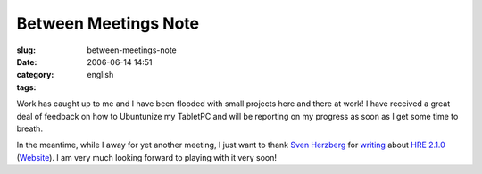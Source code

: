 Between Meetings Note
#####################
:slug: between-meetings-note
:date: 2006-06-14 14:51
:category:
:tags: english

Work has caught up to me and I have been flooded with small projects
here and there at work! I have received a great deal of feedback on how
to Ubuntunize my TabletPC and will be reporting on my progress as soon
as I get some time to breath.

|image0| In the meantime, while I away for yet another meeting, I just
want to thank `Sven Herzberg <http://herzi.eu/>`__ for
`writing <http://herzi.eu/index.php?/archives/82-Handwriting....html>`__
about `HRE
2.1.0 <http://www.blaubeermuffin.de/stuff/hre-2.1.0.tar.gz>`__
(`Website <http://gtt.blaubeermuffin.de/Handwriting_Recognition_Engine>`__).
I am very much looking forward to playing with it very soon!

.. |image0| image:: http://static.flickr.com/72/167141448_7e9de1efd5_o.gif
